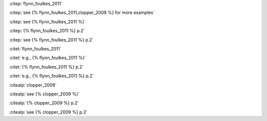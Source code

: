 

:citep:`flynn_foulkes_2011`

:citep:`see {% flynn_foulkes_2011,clopper_2009 %} for more examples`

:citep:`see {% flynn_foulkes_2011 %}`

:citep:`{% flynn_foulkes_2011 %} p.2`

:citep:`see {% flynn_foulkes_2011 %} p.2`

:citet:`flynn_foulkes_2011`

:citet:`e.g., {% flynn_foulkes_2011 %}`

:citet:`{% flynn_foulkes_2011 %} p.2`

:citet:`e.g., {% flynn_foulkes_2011 %} p.2`

:citealp:`clopper_2009`

:citealp:`see {% clopper_2009 %}`

:citealp:`{% clopper_2009 %} p.2`

:citealp:`see {% clopper_2009 %} p.2`

.. bibliography:: bibliography.bib

